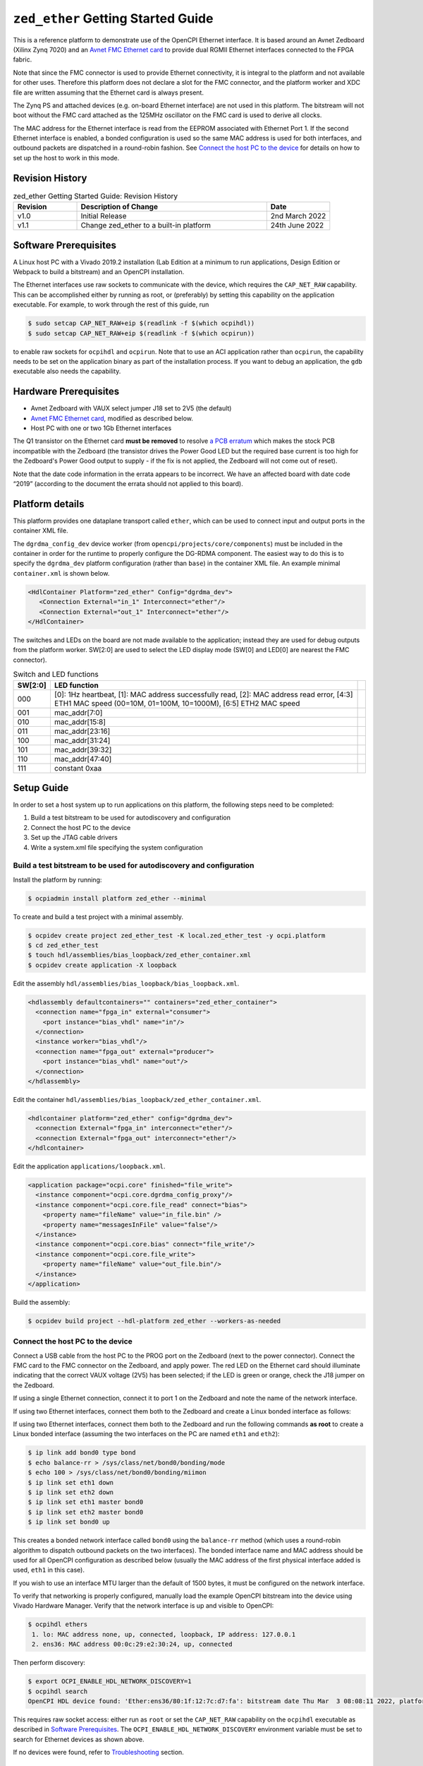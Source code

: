 .. zed_ether Getting Started Guide Documentation


.. _zed_ether-gsg:

``zed_ether`` Getting Started Guide
===================================
This is a reference platform to demonstrate use of the OpenCPI Ethernet interface.
It is based around an Avnet Zedboard (Xilinx Zynq 7020) and an
`Avnet FMC Ethernet card <https://www.avnet.com/shop/us/products/avnet-engineering-services/aes-fmc-netw1-g-3074457345635205181/>`_
to provide dual RGMII Ethernet interfaces connected to the FPGA fabric.

Note that since the FMC connector is used to provide Ethernet connectivity,
it is integral to the platform and not available for other uses. Therefore this
platform does not declare a slot for the FMC connector, and the platform worker
and XDC file are written assuming that the Ethernet card is always present.

The Zynq PS and attached devices (e.g. on-board Ethernet interface) are not used
in this platform. The bitstream will not boot without the FMC card attached as the
125MHz oscillator on the FMC card is used to derive all clocks.

The MAC address for the Ethernet interface is read from the EEPROM associated with
Ethernet Port 1. If the second Ethernet interface is enabled, a bonded configuration
is used so the same MAC address is used for both interfaces, and outbound packets
are dispatched in a round-robin fashion. See `Connect the host PC to the device`_
for details on how to set up the host to work in this mode.

Revision History
----------------

.. csv-table:: zed_ether Getting Started Guide: Revision History
   :header: "Revision", "Description of Change", "Date"
   :widths: 10,30,10
   :class: tight-table

   "v1.0", "Initial Release", "2nd March 2022"
   "v1.1", "Change zed_ether to a built-in platform", "24th June 2022"

Software Prerequisites
----------------------
A Linux host PC with a Vivado 2019.2 installation (Lab Edition at a minimum to
run applications, Design Edition or Webpack to build a bitstream) and an
OpenCPI installation.

The Ethernet interfaces use raw sockets to communicate with the device, which
requires the ``CAP_NET_RAW`` capability. This can be accomplished either by running
as root, or (preferably) by setting this capability on the application executable.
For example, to work through the rest of this guide, run

.. code-block:: bash

   $ sudo setcap CAP_NET_RAW+eip $(readlink -f $(which ocpihdl))
   $ sudo setcap CAP_NET_RAW+eip $(readlink -f $(which ocpirun))

to enable raw sockets for ``ocpihdl`` and ``ocpirun``. Note that to use an ACI
application rather than ``ocpirun``, the capability needs to be set on the
application binary as part of the installation process. If you want to debug
an application, the ``gdb`` executable also needs the capability.

Hardware Prerequisites
----------------------
* Avnet Zedboard with VAUX select jumper J18 set to 2V5 (the default)
* `Avnet FMC Ethernet card <https://www.avnet.com/shop/us/products/avnet-engineering-services/aes-fmc-netw1-g-3074457345635205181/>`_, modified as described below.
* Host PC with one or two 1Gb Ethernet interfaces

The Q1 transistor on the Ethernet card **must be removed** to resolve
`a PCB erratum <https://www.avnet.com/opasdata/d120001/medias/docus/198/Network_FMC_Errata_200213.pdf>`_
which makes the stock PCB incompatible with the Zedboard (the transistor drives
the Power Good LED but the required base current is too high for the Zedboard's
Power Good output to supply - if the fix is not applied, the Zedboard will not
come out of reset).

Note that the date code information in the errata appears to be incorrect. We have
an affected board with date code “2019” (according to the document the errata
should not applied to this board).

Platform details
----------------

This platform provides one dataplane transport called ``ether``, which can be
used to connect input and output ports in the container XML file.

The ``dgrdma_config_dev`` device worker (from ``opencpi/projects/core/components``)
must be included in the container in order for the runtime to properly configure
the DG-RDMA component. The easiest way to do this is to specify the ``dgrdma_dev``
platform configuration (rather than ``base``) in the container XML file. An example
minimal ``container.xml`` is shown below.

.. code-block:: xml

   <HdlContainer Platform="zed_ether" Config="dgrdma_dev">
      <Connection External="in_1" Interconnect="ether"/>
      <Connection External="out_1" Interconnect="ether"/>
   </HdlContainer>

The switches and LEDs on the board are not made available to the application;
instead they are used for debug outputs from the platform worker. SW[2:0] are used
to select the LED display mode (SW[0] and LED[0] are nearest the FMC connector).

.. csv-table:: Switch and LED functions
   :header: "SW[2:0]", "LED function",
   :class: tight-table

   "000", "[0]: 1Hz heartbeat, [1]: MAC address successfully read, [2]: MAC address read error, [4:3] ETH1 MAC speed (00=10M, 01=100M, 10=1000M), [6:5] ETH2 MAC speed"
   "001", "mac_addr[7:0]"
   "010", "mac_addr[15:8]"
   "011", "mac_addr[23:16]"
   "100", "mac_addr[31:24]"
   "101", "mac_addr[39:32]"
   "110", "mac_addr[47:40]"
   "111", "constant 0xaa"

Setup Guide
-----------

In order to set a host system up to run applications on this platform, the
following steps need to be completed:

1. Build a test bitstream to be used for autodiscovery and configuration

2. Connect the host PC to the device

3. Set up the JTAG cable drivers

4. Write a system.xml file specifying the system configuration

Build a test bitstream to be used for autodiscovery and configuration
~~~~~~~~~~~~~~~~~~~~~~~~~~~~~~~~~~~~~~~~~~~~~~~~~~~~~~~~~~~~~~~~~~~~~

Install the platform by running:

.. code-block:: bash

   $ ocpiadmin install platform zed_ether --minimal

To create and build a test project with a minimal assembly.

.. code-block:: bash

   $ ocpidev create project zed_ether_test -K local.zed_ether_test -y ocpi.platform
   $ cd zed_ether_test
   $ touch hdl/assemblies/bias_loopback/zed_ether_container.xml
   $ ocpidev create application -X loopback


Edit the assembly ``hdl/assemblies/bias_loopback/bias_loopback.xml``.

.. code-block:: xml

   <hdlassembly defaultcontainers="" containers="zed_ether_container">
     <connection name="fpga_in" external="consumer">
       <port instance="bias_vhdl" name="in"/>
     </connection>
     <instance worker="bias_vhdl"/>
     <connection name="fpga_out" external="producer">
       <port instance="bias_vhdl" name="out"/>
     </connection>
   </hdlassembly>

Edit the container ``hdl/assemblies/bias_loopback/zed_ether_container.xml``.

.. code-block:: xml

   <hdlcontainer platform="zed_ether" config="dgrdma_dev">
     <connection External="fpga_in" interconnect="ether"/>
     <connection External="fpga_out" interconnect="ether"/>
   </hdlcontainer>

Edit the application ``applications/loopback.xml``.

.. code-block:: xml

   <application package="ocpi.core" finished="file_write">
     <instance component="ocpi.core.dgrdma_config_proxy"/>
     <instance component="ocpi.core.file_read" connect="bias">
       <property name="fileName" value="in_file.bin" />
       <property name="messagesInFile" value="false"/>
     </instance>
     <instance component="ocpi.core.bias" connect="file_write"/>
     <instance component="ocpi.core.file_write">
       <property name="fileName" value="out_file.bin"/>
     </instance>
   </application>

Build the assembly:

.. code-block:: bash

   $ ocpidev build project --hdl-platform zed_ether --workers-as-needed


Connect the host PC to the device
~~~~~~~~~~~~~~~~~~~~~~~~~~~~~~~~~

Connect a USB cable from the host PC to the PROG port on the Zedboard (next to
the power connector). Connect the FMC card to the FMC connector on the Zedboard,
and apply power. The red LED on the Ethernet card should illuminate indicating
that the correct VAUX voltage (2V5) has been selected; if the LED is green or
orange, check the J18 jumper on the Zedboard.

If using a single Ethernet connection, connect it to port 1 on the Zedboard and
note the name of the network interface.

If using two Ethernet interfaces, connect them both to the Zedboard and create a
Linux bonded interface as follows:

If using two Ethernet interfaces, connect them both to the Zedboard and run the
following commands **as root** to create a Linux bonded interface (assuming the
two interfaces on the PC are named ``eth1`` and ``eth2``):

.. code-block:: bash

   $ ip link add bond0 type bond
   $ echo balance-rr > /sys/class/net/bond0/bonding/mode
   $ echo 100 > /sys/class/net/bond0/bonding/miimon
   $ ip link set eth1 down
   $ ip link set eth2 down
   $ ip link set eth1 master bond0
   $ ip link set eth2 master bond0
   $ ip link set bond0 up

This creates a bonded network interface called ``bond0`` using the ``balance-rr``
method (which uses a round-robin algorithm to dispatch outbound packets on the
two interfaces). The bonded interface name and MAC address should be used for all
OpenCPI configuration as described below (usually the MAC address of the first
physical interface added is used, ``eth1`` in this case).

If you wish to use an interface MTU larger than the default of 1500 bytes, it
must be configured on the network interface.

To verify that networking is properly configured, manually load the example OpenCPI
bitstream into the device using Vivado Hardware Manager. Verify that the network
interface is up and visible to OpenCPI:

.. code-block:: bash

   $ ocpihdl ethers
    1. lo: MAC address none, up, connected, loopback, IP address: 127.0.0.1
    2. ens36: MAC address 00:0c:29:e2:30:24, up, connected

Then perform discovery:

.. code-block:: bash

   $ export OCPI_ENABLE_HDL_NETWORK_DISCOVERY=1
   $ ocpihdl search
   OpenCPI HDL device found: 'Ether:ens36/80:1f:12:7c:d7:fa': bitstream date Thu Mar  3 08:08:11 2022, platform "zed_ether", part "xc7z020", UUID 1fbbe888-9b0c-11ec-a9eb-dbc5900fab1a

This requires raw socket access: either run as ``root`` or set the ``CAP_NET_RAW``
capability on the ``ocpihdl`` executable as described in `Software Prerequisites`_.
The ``OCPI_ENABLE_HDL_NETWORK_DISCOVERY`` environment variable must be set to
search for Ethernet devices as shown above.

If no devices were found, refer to `Troubleshooting`_ section.

Set up the JTAG cable drivers
~~~~~~~~~~~~~~~~~~~~~~~~~~~~~

Ensure that the cable drivers are installed - once Vivado is installed, a separate
script needs to be run to install drivers on Linux:

.. code-block:: bash

   $ cd /tools/Xilinx/Vivado_Lab/2019.2/data/xicom/cable_drivers/lin64/install_script/install_drivers
   $ ./install_drivers.sh

for Lab Edition, or

.. code-block:: bash

   $ cd /tools/Xilinx/Vivado/2019.2/data/xicom/cable_drivers/lin64/install_script/install_drivers
   $ ./install_drivers.sh

for Design Edition. Then change to the platform directory, and run:

.. code-block:: bash

   $ cd ($OCPI_CDK_DIR)/../projects/platform/hdl/platforms/zed_ether
   $ ./jtagSupport_zed_ether cables temp
   localhost:3121/xilinx_tcf/Digilent/210248B1880E=210248B1880E~

The text between the ``=`` and the ``~`` is the ESN (cable serial number),
``210248B1880E`` in this example, which is used for writing the ``system.xml``
file below. If this does not work, ensure that the cable drivers are installed
and that the USB cable is connected from the host PC to the PROG port on the
Zedboard.

Write a ``system.xml`` file specifying the system configuration
~~~~~~~~~~~~~~~~~~~~~~~~~~~~~~~~~~~~~~~~~~~~~~~~~~~~~~~~~~~~~~~

The configuration of an Ethernet-connected system is quite complex and cannot
be fully discovered at runtime by OpenCPI. However, the autodiscovery functionality
can be used to easily put together the ``system.xml`` file. Note that

Information you will need (note that properties are named from the FPGA's perspective):

* ID of the HDL device in the format ``Ether:<ifname>/<fpga_mac_addr>`` (found using
  ``ocpihdl search`` as described above)
* MAC address of the local interface (if using dual-Ethernet configuration,
  use the MAC address of the bonded interface) (found using ``ifconfig``)
* ``esn``: JTAG cable serial number (discover using Vivado, see above)

Optional configurable parameters:

* ``interface_mtu``: MTU used by the FPGA. This is independent of the MTU used by
  the PC and should be set to the actual MTU of the Ethernet hardware for best
  performance [default: 1500 bytes]
* ``ack_wait``: How long the FPGA waits before sending an ACK if there is no outgoing traffic
  [default: 187500 = 1.5ms @ 125MHz]
* ``max_acks_outstanding``: Maximum number of ACKs accumulated in the FPGA if there
  is no outgoing traffic [default: 32 packets]
* ``coalesce_wait``: How long the FPGA waits before sending a partially-empty frame
  (should be <= ack_wait). Set to zero to disable message coalescence
  [default: 125000 = 1ms @ 125MHz]
* ``dual_ethernet``: set to 1 to enable second Ethernet interface, or 0 otherwise
  [default: 0]
* ``remote_dst_id``: [default: 1]
* ``local_src_id``: [default: 1]

Wait parameters are clock cycles at the OpenCPI application clock rate, which is
125MHz for this platform.

An example ``system.xml`` file is shown below. To run an application, set the
``OCPI_SYSTEM_CONFIG`` environment variable to the path to this file as described
below, assuming that:

* The FPGA is connected on the ``bond0`` interface which has MAC address ``00:e0:4c:70:de:e2``
  (the configuration property requires this as a 48-bit hex number in network
  byte order: ``0x00e04c70dee2``)
* The FPGA's MAC address is ``80:1f:12:7c:79:04``
* The link MTU is configured to 8kB
* The cable ESN is ``210248B1880E``
* Dual-Ethernet is enabled
* All other parameters are left at their default values

.. code-block:: xml

   <opencpi>
      <container>
         <rcc load='1'/>
         <hdl load='1' discovery='static'>
            <device name="Ether:bond0/80:1f:12:7c:79:04" device="xc7z020" platform="zed_ether" esn="210248B1880E" static="true">
              <instance worker='dgrdma_config_dev'>
               <property name="remote_mac_addr_d" value="0x00e04c70dee2"/>
               <property name="interface_mtu_d" value="8192"/>
               <property name="dual_ethernet_d" value="1"/>
              </instance>
            </device>
         </hdl>
      </container>
      <transfer smbsize='128K'>
         <pio load='1'/>
         <datagram2-ether load='1'/>
      </transfer>
   </opencpi>

This selects the new ``datagram2`` transfer driver. This is a rewrite of the
existing ``datagram`` transfer driver to improve performance. It does not
implement some features of DG-RDMA which are not used by the FPGA implementation
(e.g. ACK generation). For more details, refer to the design documentation for
the ``datagram2`` driver at ``opencpi/runtime/xfer/drivers/datagram2/README.md``.

To use the old driver instead, replace the line

.. code-block:: xml

   <datagram2-ether load='1'/>

with

.. code-block:: xml

   <datagram-datagram_ether load='1'/>


Loading a bitstream via ``ocpihdl load`` (optional)
~~~~~~~~~~~~~~~~~~~~~~~~~~~~~~~~~~~~~~~~~~~~~~~~~~~

Once you have a ``system.xml`` file which specifies the JTAG cable ESN, you can
use ``ocpihdl load`` to load a bitstream into the FPGA. This is not required to
run an applicaton (``ocpirun`` or an ACI application will automatically load the
FPGA bitstream is required), but may be useful to test the JTAG connection and to
do other low-level programming via ``ocpihdl``.

.. code-block:: bash

   $ ocpihdl load -d Ether:bond0/80:1f:12:7c:79:04 /path/to/artifact.bitz

Running an Application
----------------------
Ensure that you have a valid ``system.xml`` file. Ensure that  the following environment
variables are set:

.. csv-table:: Environment variables
   :header: "Name", "Value", "Remarks"
   :class: tight-table

   "``OCPI_ENABLE_HDL_NETWORK_DISCOVERY``", "1", "Required to find network devices"
   "``OCPI_ETHER_INTERFACE``", "name of local Ethernet interface", "Used by transfer driver"
   "``OCPI_MAX_ETHER_PAYLOAD_SIZE``", "MTU for packets sent by the PC", "Optional; if not present, the default (1498) will be used. This must not be set larger than the actual MTU configured in the Linux network interface."
   "``OCPI_SYSTEM_CONFIG``", "Path to ``system.xml``", "Required by OpenCPI framework"
   "``OCPI_LIBRARY_PATH``", "Colon-separated list of artifact paths", "Required by OpenCPI framework. dgrdma_config_proxy is in ocpi.core."

Now you can run the ``bias_loopback`` application created earlier:

.. code-block:: bash

   $ cd zed_ether_test/applications
   $ dd if=/dev/urandom of=in_file.bin bs=65536 count=1
   $ ocpirun -d -P bias=zed_ether loopback.xml
   $ diff in_file.bin out_file.bin

This configures the FPGA as a loopback. It creates a file ``in_file.bin``
containing 16kB of binary data and sends it to the FPGA, saving the result in
``out_file.bin`` (which should be identical). You can send a larger block
of data, e.g.

.. code-block:: bash

   $ dd if=/dev/urandom of=in_file.bin bs=65536 count=100

If OpenCPI reports that the HDL device is not found, ensure that:

* The USB cable is connected and the correct cable ESN is configured in ``system.xml``
* The Ethernet interface(s) are connected to the FPGA and up
* The correct Ethernet interface(s) and MAC address(es) are configured in ``system.xml``

The other applications in this directory can be used to make more detailed
performance measurements of the Ethernet link using the ``perftest`` HDL worker
(documentation TODO).

Troubleshooting
---------------

There are several things that need to be configured correctly for the Ethernet
interface to work. The recommended approach is to get the demo loopback
application working first, then use the same ``system.xml`` and environment to
run your real application (whether via ``ocpirun`` or as an ACI app).

**Problem: Vivado fails to program the FPGA, even though the JTAG USB cable is connected**

Determine whether the FPGA can be programmed *without* the FMC card attached. If
so, apply the PCB modification described in `Hardware prerequisites`_ above.

When the FPGA is configured and the Zedboard switches are all set to '0', LED[0]
should flash at about 1Hz (as long as the FMC card is connected - as all clocks
are derived from oscillators on the card).

**Problem: ocpihdl/ocpirun fails to program the FPGA**

* Ensure that the cable ESN is set in ``system.xml``
* Kill any stale Vivado hardware server process (`killall hw_server; killall cs_server`)
  before programming

**Problem: ocpihdl search does not find any devices**

* Check that the device is turned on, configured with an OpenCPI bitstream, and
  not in reset
* If using single-Ethernet connection:  check that Ethernet cable is connected to
  'Port 1' on the FMC card
* If using dual-Ethernet connection: check that both Ethernet cables are connected
  and the bonded interface is up
* Ensure that the FMC Ethernet card is properly connected, and the VAUX jumper on
  the Zedboard is correctly set to 2V5 (the red LED on the FMC card should be on).
* Ensure that you are running as root, or with the ``CAP_NET_RAW`` capability set
  on the executable (see `Software Prerequisites`_ above)
* Ensure that the ``OCPI_ENABLE_HDL_NETWORK_DISCOVERY`` environment variable is set
  to 1

If the above steps do not solve the problem, further debugging steps include:

* Set the ``OCPI_LOG_LEVEL`` environment variable to 10 before running ``ocpihdl``
  and look through the output for lines relating to the network interface in use
* Capture a Wireshark trace on the network interface. During ``ocpihdl search``
  you should see one outgoing DCP frame (``Ethertype=0xf040``) sent to the broadcast
  address ``ff:ff:ff:ff:ff:ff``, and one incoming frame from the FPGA.

  - Wireshark dissectors for DCP and DG-RDMA are in the main OpenCPI repo under
    ``tools/wireshark-dissectors``. Include these on your Wireshark plugin path to
    help debugging issues at the protocol level. This requires a build of Wireshark
    that supports Lua protocol dissectors. You can find the Lua plugin path by
    opening the Wireshark about box and looking in the 'Folders' tab
  - If the outgoing frame is not present, it is most likely a problem with the PC
    network configuration or the permissions on ``ocpihdl``.
  - If the response is not present, it is most likely a problem with the Ethernet
    connection or the FPGA configuration

**Problem: ocpirun fails opening raw socket**

E.g.

.. code-block:: bash

   $ ocpirun -d -P bias=zed_ether loopback.xml
   OCPI( 2:176.0297): HDL driver, got error opening static device: opening raw socket (Operation not permitted [1])
   Available containers are:  0: rcc0 [model: rcc os: linux platform: ubuntu18_04]

Run as root, or ensure that the ``CAP_NET_RAW`` capability is set on the ``ocpirun``
executable (or application executable, if using an ACI app).

**Problem: the test application starts, but no data is sent to or from the FPGA**

Check that:

* the ``OCPI_ETHER_INTERFACE`` is correctly set
* the ``remote_mac_addr_d`` property is set to the MAC address of the PC in
  ``system.xml``
* the ``interface_mtu_d`` property is set to a value supported by the PC's network
  interface (if in doubt, get things working with the default 1500 bytes before
  increasing).
* if set, the ``OCPI_MAX_ETHER_PAYLOAD_SIZE`` environment variable is set to a
  value less than or equal to the actual configured MTU of the PC network interface
  (if in doubt, get things working with the default 1500 bytes before increasing).

**Problem: the demo application works, but my application doesn't**

Check that:

* Your bitstream includes the ``dgrdma_config_dev`` device worker (by using the
  ``dgrdma_dev`` configuration or directly instantiating it in the container XML)
* Your application XML includes the ``ocpi.core.dgrdma_config_proxy`` worker
